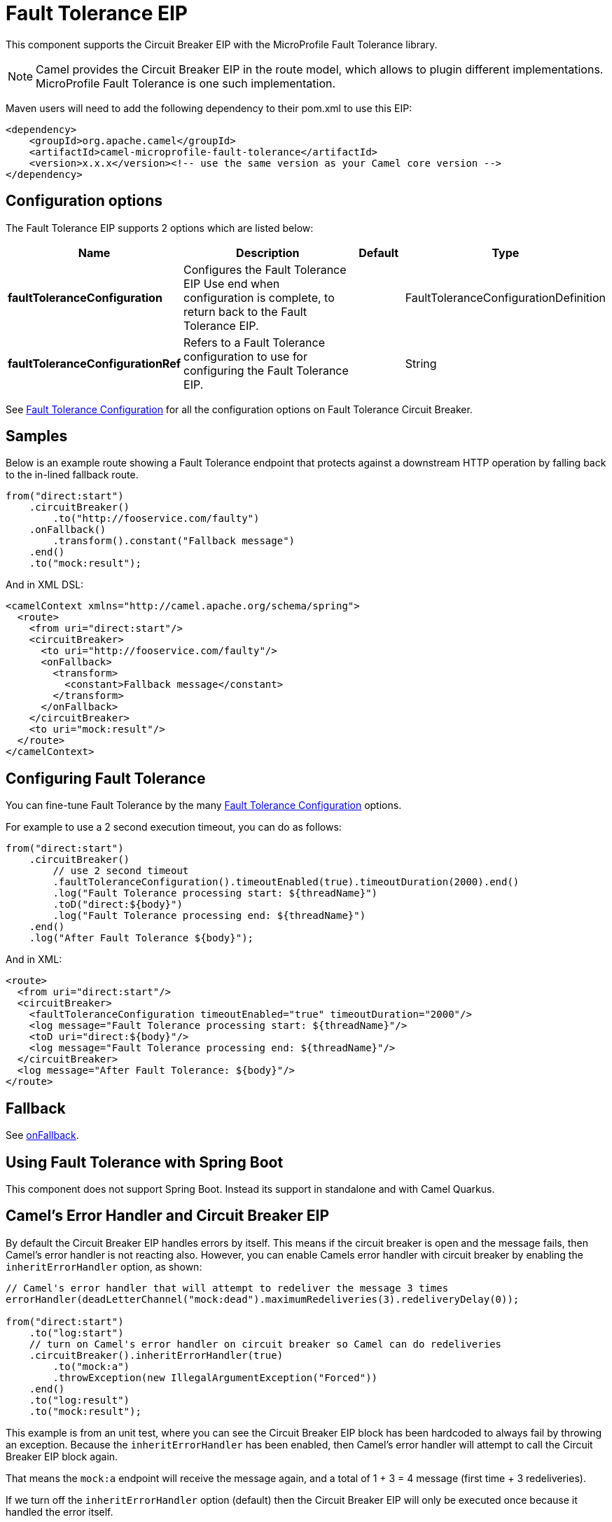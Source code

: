 [[faulttolerance-eip]]
= Fault Tolerance EIP

This component supports the Circuit Breaker EIP with the MicroProfile Fault Tolerance library.

[NOTE]
====
Camel provides the Circuit Breaker EIP in the route model, which allows to plugin different implementations.
MicroProfile Fault Tolerance is one such implementation.
====

Maven users will need to add the following dependency to their pom.xml to use this EIP:

[source]
----
<dependency>
    <groupId>org.apache.camel</groupId>
    <artifactId>camel-microprofile-fault-tolerance</artifactId>
    <version>x.x.x</version><!-- use the same version as your Camel core version -->
</dependency>
----

== Configuration options

// eip options: START
The Fault Tolerance EIP supports 2 options which are listed below:

[width="100%",cols="2,5,^1,2",options="header"]
|===
| Name | Description | Default | Type
| *faultToleranceConfiguration* | Configures the Fault Tolerance EIP Use end when configuration is complete, to return back to the Fault Tolerance EIP. |  | FaultToleranceConfigurationDefinition
| *faultToleranceConfigurationRef* | Refers to a Fault Tolerance configuration to use for configuring the Fault Tolerance EIP. |  | String
|===
// eip options: END

See xref:faultToleranceConfiguration-eip.adoc[Fault Tolerance Configuration] for all the configuration options on Fault Tolerance Circuit Breaker.

== Samples

Below is an example route showing a Fault Tolerance endpoint that protects against a downstream HTTP operation by falling back to the in-lined fallback route.
[source,java]
----
from("direct:start")
    .circuitBreaker()
        .to("http://fooservice.com/faulty")
    .onFallback()
        .transform().constant("Fallback message")
    .end()
    .to("mock:result");
----

And in XML DSL:
[source,xml]
----
<camelContext xmlns="http://camel.apache.org/schema/spring">
  <route>
    <from uri="direct:start"/>
    <circuitBreaker>
      <to uri="http://fooservice.com/faulty"/>
      <onFallback>
        <transform>
          <constant>Fallback message</constant>
        </transform>
      </onFallback>
    </circuitBreaker>
    <to uri="mock:result"/>
  </route>
</camelContext>
----

== Configuring Fault Tolerance

You can fine-tune Fault Tolerance by the many xref:faultToleranceConfiguration-eip.adoc[Fault Tolerance Configuration] options.

For example to use a 2 second execution timeout, you can do as follows:

[source,java]
----
from("direct:start")
    .circuitBreaker()
        // use 2 second timeout
        .faultToleranceConfiguration().timeoutEnabled(true).timeoutDuration(2000).end()
        .log("Fault Tolerance processing start: ${threadName}")
        .toD("direct:${body}")
        .log("Fault Tolerance processing end: ${threadName}")
    .end()
    .log("After Fault Tolerance ${body}");
----

And in XML:

[source,xml]
----
<route>
  <from uri="direct:start"/>
  <circuitBreaker>
    <faultToleranceConfiguration timeoutEnabled="true" timeoutDuration="2000"/>
    <log message="Fault Tolerance processing start: ${threadName}"/>
    <toD uri="direct:${body}"/>
    <log message="Fault Tolerance processing end: ${threadName}"/>
  </circuitBreaker>
  <log message="After Fault Tolerance: ${body}"/>
</route>
----

== Fallback

See xref:onFallback-eip.adoc[onFallback].

== Using Fault Tolerance with Spring Boot

This component does not support Spring Boot. Instead its support in standalone and with Camel Quarkus.

== Camel's Error Handler and Circuit Breaker EIP

By default the Circuit Breaker EIP handles errors by itself. This means if the circuit breaker is open and
the message fails, then Camel's error handler is not reacting also.
However, you can enable Camels error handler with circuit breaker by enabling the `inheritErrorHandler` option, as shown:

[source,java]
----
// Camel's error handler that will attempt to redeliver the message 3 times
errorHandler(deadLetterChannel("mock:dead").maximumRedeliveries(3).redeliveryDelay(0));

from("direct:start")
    .to("log:start")
    // turn on Camel's error handler on circuit breaker so Camel can do redeliveries
    .circuitBreaker().inheritErrorHandler(true)
        .to("mock:a")
        .throwException(new IllegalArgumentException("Forced"))
    .end()
    .to("log:result")
    .to("mock:result");
----

This example is from an unit test, where you can see the Circuit Breaker EIP block has been hardcoded
to always fail by throwing an exception. Because the `inheritErrorHandler` has been enabled,
then Camel's error handler will attempt to call the Circuit Breaker EIP block again.

That means the `mock:a` endpoint will receive the message again, and a total of 1 + 3 = 4 message
(first time + 3 redeliveries).

If we turn off the `inheritErrorHandler` option (default) then the Circuit Breaker EIP will only be
executed once because it handled the error itself.

